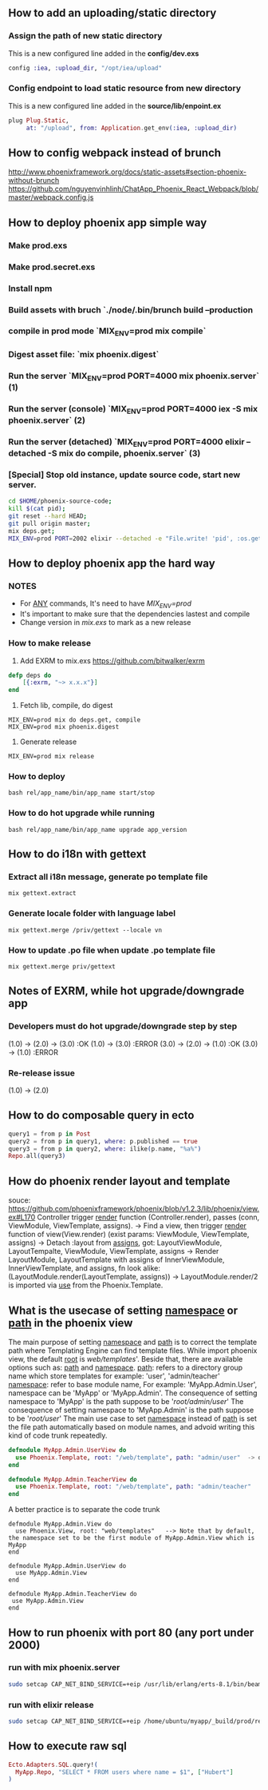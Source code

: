 ** How to add an uploading/static directory
*** Assign the path of new static directory
    This is a new configured line added in the *config/dev.exs*
    #+BEGIN_SRC elixir
    config :iea, :upload_dir, "/opt/iea/upload"
    #+END_SRC
*** Config endpoint to load static resource from new directory
    This is a new configured line added in the *source/lib/enpoint.ex*
    #+BEGIN_SRC elixir
    plug Plug.Static,
         at: "/upload", from: Application.get_env(:iea, :upload_dir)
    #+END_SRC
** How to config webpack instead of brunch
   http://www.phoenixframework.org/docs/static-assets#section-phoenix-without-brunch
   https://github.com/nguyenvinhlinh/ChatApp_Phoenix_React_Webpack/blob/master/webpack.config.js

** How to deploy phoenix app simple way
*** Make prod.exs
*** Make prod.secret.exs
*** Install npm
*** Build assets with bruch `./node/.bin/brunch build --production
*** compile in prod mode `MIX_ENV=prod mix compile`
*** Digest asset file: `mix phoenix.digest`
*** Run the server `MIX_ENV=prod PORT=4000 mix phoenix.server` (1)
*** Run the server (console)  `MIX_ENV=prod PORT=4000 iex -S mix phoenix.server` (2)
*** Run the server (detached) `MIX_ENV=prod PORT=4000 elixir --detached  -S mix do compile, phoenix.server` (3)
*** [Special] Stop old instance, update source code, start new server.
#+BEGIN_SRC sh
cd $HOME/phoenix-source-code;
kill $(cat pid);
git reset --hard HEAD;
git pull origin master;
mix deps.get;
MIX_ENV=prod PORT=2002 elixir --detached -e "File.write! 'pid', :os.getpid" -S mix phx.server;
#+END_SRC
** How to deploy phoenix app the hard way
*** NOTES
- For _ANY_ commands, It's need to have  /MIX_ENV=prod/
- It's important to make sure that the dependencies lastest and compile
- Change version in /mix.exs/ to mark as a new release
*** How to make release
1. Add EXRM to mix.exs https://github.com/bitwalker/exrm
#+BEGIN_SRC elixir
defp deps do
    [{:exrm, "~> x.x.x"}]
end
#+END_SRC
2. Fetch lib, compile, do digest
#+BEGIN_SRC shell
MIX_ENV=prod mix do deps.get, compile
MIX_ENV=prod mix phoenix.digest
#+END_SRC
3. Generate release
#+BEGIN_SRC shell
MIX_ENV=prod mix release
#+END_SRC
*** How to deploy
#+BEGIN_SRC shell
bash rel/app_name/bin/app_name start/stop
#+END_SRC
*** How to do hot upgrade while running
#+BEGIN_SRC shell
bash rel/app_name/bin/app_name upgrade app_version
#+END_SRC
** How to do i18n with gettext
*** Extract all i18n message, generate po template file
#+BEGIN_SRC shell
mix gettext.extract
#+END_SRC
*** Generate locale folder with language label
#+BEGIN_SRC shell
mix gettext.merge /priv/gettext --locale vn
#+END_SRC
*** How to update .po file when update .po template file
#+BEGIN_SRC shell
mix gettext.merge priv/gettext
#+END_SRC

** Notes of EXRM, while hot upgrade/downgrade app
*** Developers must do hot upgrade/downgrade step by step
   (1.0) -> (2.0) -> (3.0)  :OK
   (1.0) -> (3.0)           :ERROR
   (3.0) -> (2.0) -> (1.0)  :OK
   (3.0) -> (1.0)           :ERROR
*** Re-release issue
    (1.0) -> (2.0)
** How to do composable query in ecto
   #+BEGIN_SRC elixir
   query1 = from p in Post
   query2 = from p in query1, where: p.published == true
   query3 = from p in query2, where: ilike(p.name, "%a%")
   Repo.all(query3)
   #+END_SRC
** How do phoenix render layout and template
   souce: https://github.com/phoenixframework/phoenix/blob/v1.2.3/lib/phoenix/view.ex#L170
   Controller trigger _render_ function (Controller.render), passes (conn, ViewModule, ViewTemplate, assigns).
   -> Find a view, then trigger _render_ function of view(View.render) (exist params: ViewModule, ViewTemplate, assigns)
   -> Detach :layout from _assigns_, got: LayoutViewModule, LayoutTempalte, ViewModule, ViewTemplate, assigns
   -> Render LayoutModule, LayoutTemplate with assigns of InnerViewModule, InnerViewTemplate, and assigns, fn look alike: (LayoutModule.render(LayoutTemplate, assigns))
   -> LayoutModule.render/2 is imported via _use_ from the Phoenix.Template.
** What is the usecase of setting _namespace_ or _path_  in the phoenix view
   The main purpose of setting _namespace_ and _path_ is to correct the template path where Templating Engine can find template files.
   While import phoenix view, the default _root_ is /web/templates/'. Beside that, there are available options such as: _path_ and _namespace_.
   _path_: refers to a directory group name which store templates for example: 'user', 'admin/teacher'
   _namespace_: refer to base module name, For example: 'MyApp.Admin.User', namespace can be 'MyApp' or 'MyApp.Admin'.
   The consequence of setting namespace to 'MyApp' is the path suppose to be '/root/admin/user/'
   The consequence of setting namespace to 'MyApp.Admin' is the path suppose to be '/root/user/'
   The main use case to set _namespace_ instead of _path_ is set the file path automatically based on module names, and advoid writing this
   kind of code trunk repeatedly.
   #+BEGIN_SRC elixir
   defmodule MyApp.Admin.UserView do
     use Phoenix.Template, root: "/web/template", path: "admin/user"  -> duplicated `path` indicator
   end

   defmodule MyApp.Admin.TeacherView do
     use Phoenix.Template, root: "/web/template", path: "admin/teacher"
   end
   #+END_SRC
   A better practice is to separate the code trunk
   #+BEGIN_SRC language
   defmodule MyApp.Admin.View do
     use Phoenix.View, root: "web/templates"   --> Note that by default, the namespace set to be the first module of MyApp.Admin.View which is MyApp
   end

   defmodule MyApp.Admin.UserView do
     use MyApp.Admin.View
   end

   defmodule MyApp.Admin.TeacherView do
    use MyApp.Admin.View
   end
   #+END_SRC
** How to run phoenix with port 80 (any port under 2000)
*** run with mix phoenix.server
#+BEGIN_SRC sh
sudo setcap CAP_NET_BIND_SERVICE=+eip /usr/lib/erlang/erts-8.1/bin/beam.smp
#+END_SRC
*** run with elixir release
#+BEGIN_SRC sh
sudo setcap CAP_NET_BIND_SERVICE=+eip /home/ubuntu/myapp/_build/prod/rel/myapp/erts-8.1/bin/run_erl
#+END_SRC

** How to execute raw sql
#+BEGIN_SRC elixir
Ecto.Adapters.SQL.query!(
  MyApp.Repo, "SELECT * FROM users where name = $1", ["Hubert"]
)
#+END_SRC
